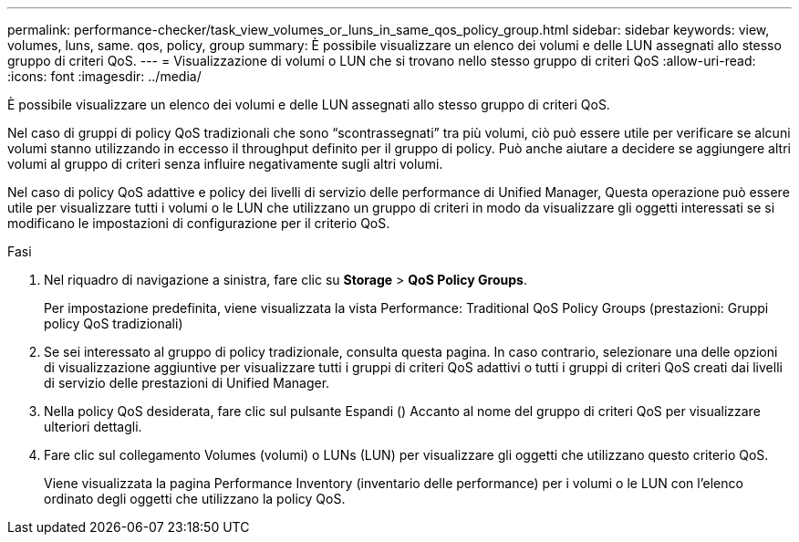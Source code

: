 ---
permalink: performance-checker/task_view_volumes_or_luns_in_same_qos_policy_group.html 
sidebar: sidebar 
keywords: view, volumes, luns, same. qos, policy, group 
summary: È possibile visualizzare un elenco dei volumi e delle LUN assegnati allo stesso gruppo di criteri QoS. 
---
= Visualizzazione di volumi o LUN che si trovano nello stesso gruppo di criteri QoS
:allow-uri-read: 
:icons: font
:imagesdir: ../media/


[role="lead"]
È possibile visualizzare un elenco dei volumi e delle LUN assegnati allo stesso gruppo di criteri QoS.

Nel caso di gruppi di policy QoS tradizionali che sono "`scontrassegnati`" tra più volumi, ciò può essere utile per verificare se alcuni volumi stanno utilizzando in eccesso il throughput definito per il gruppo di policy. Può anche aiutare a decidere se aggiungere altri volumi al gruppo di criteri senza influire negativamente sugli altri volumi.

Nel caso di policy QoS adattive e policy dei livelli di servizio delle performance di Unified Manager, Questa operazione può essere utile per visualizzare tutti i volumi o le LUN che utilizzano un gruppo di criteri in modo da visualizzare gli oggetti interessati se si modificano le impostazioni di configurazione per il criterio QoS.

.Fasi
. Nel riquadro di navigazione a sinistra, fare clic su *Storage* > *QoS Policy Groups*.
+
Per impostazione predefinita, viene visualizzata la vista Performance: Traditional QoS Policy Groups (prestazioni: Gruppi policy QoS tradizionali)

. Se sei interessato al gruppo di policy tradizionale, consulta questa pagina. In caso contrario, selezionare una delle opzioni di visualizzazione aggiuntive per visualizzare tutti i gruppi di criteri QoS adattivi o tutti i gruppi di criteri QoS creati dai livelli di servizio delle prestazioni di Unified Manager.
. Nella policy QoS desiderata, fare clic sul pulsante Espandi (image:../media/chevron_down.gif[""]) Accanto al nome del gruppo di criteri QoS per visualizzare ulteriori dettagli.image:../media/adaptive_qos_expanded.gif[""]
. Fare clic sul collegamento Volumes (volumi) o LUNs (LUN) per visualizzare gli oggetti che utilizzano questo criterio QoS.
+
Viene visualizzata la pagina Performance Inventory (inventario delle performance) per i volumi o le LUN con l'elenco ordinato degli oggetti che utilizzano la policy QoS.


